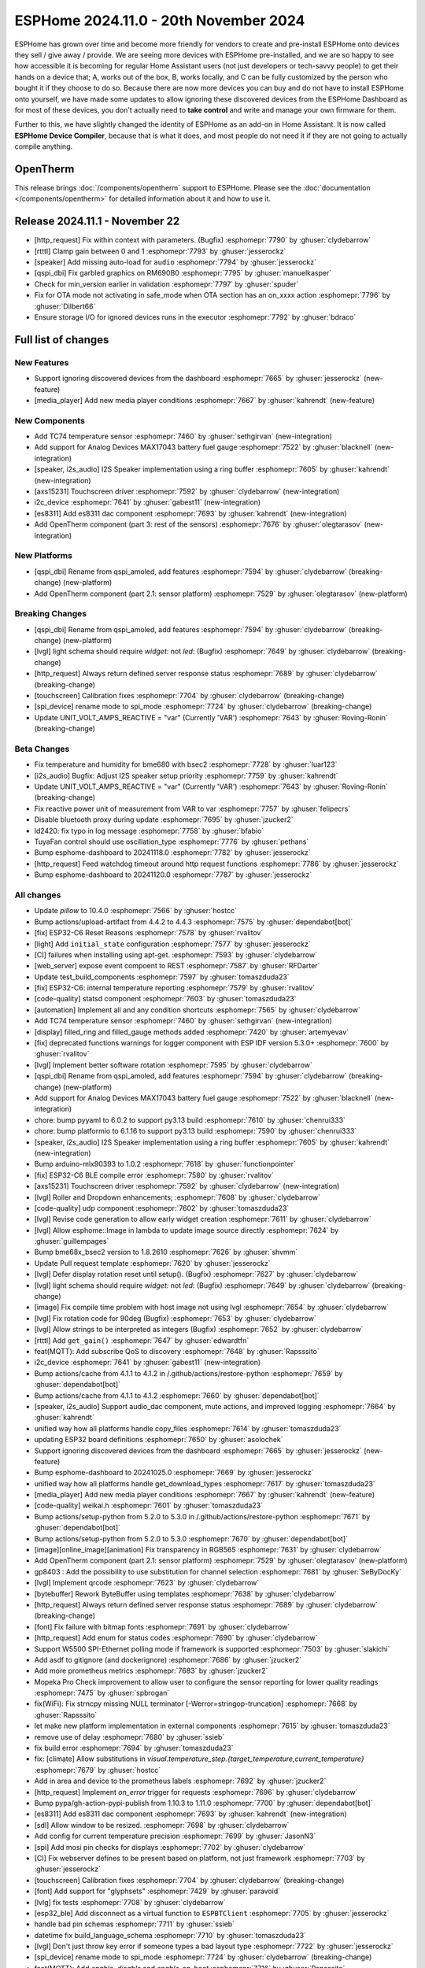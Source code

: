 ESPHome 2024.11.0 - 20th November 2024
======================================

.. seo::
    :description: Changelog for ESPHome 2024.11.0.
    :image: /_static/changelog-2024.11.0.png
    :author: Jesse Hills
    :author_twitter: @jesserockz

.. imgtable::
    :columns: 3

    AXS15231, components/touchscreen/axs15231, axs15231.svg
    ES8311, components/audio_dac/es8311, es8311.svg
    i2c_device, components/i2c_device, i2c.svg
    MAX17043, components/sensor/max17043, max17043.jpg
    OpenTherm, components/opentherm, opentherm.png
    TC74, components/sensor/tc74, tc74.jpg


ESPHome has grown over time and become more friendly for vendors to create and pre-install ESPHome onto devices
they sell / give away / provide. We are seeing more devices with ESPHome pre-installed, and we are so happy to
see how accessible it is becoming for regular Home Assistant users (not just developers or tech-savvy people) to
get their hands on a device that; A, works out of the box, B, works locally, and C can be fully customized by
the person who bought it if they choose to do so.
Because there are now more devices you can buy and do not have to install ESPHome onto yourself, we have made some
updates to allow ignoring these discovered devices from the ESPHome Dashboard as for most of these devices, you
don't actually need to **take control** and write and manage your own firmware for them.

Further to this, we have slightly changed the identity of ESPHome as an add-on in Home Assistant. It is now called
**ESPHome Device Compiler**, because that is what it does, and most people do not need it if they are not going to
actually compile anything.

OpenTherm
---------

This release brings :doc:`/components/opentherm` support to ESPHome. Please see the :doc:`documentation </components/opentherm>` for detailed information about
it and how to use it.

Release 2024.11.1 - November 22
-------------------------------

- [http_request] Fix within context with parameters. (Bugfix) :esphomepr:`7790` by :ghuser:`clydebarrow`
- [rtttl] Clamp gain between 0 and 1 :esphomepr:`7793` by :ghuser:`jesserockz`
- [speaker] Add missing auto-load for ``audio`` :esphomepr:`7794` by :ghuser:`jesserockz`
- [qspi_dbi] Fix garbled graphics on RM690B0 :esphomepr:`7795` by :ghuser:`manuelkasper`
- Check for min_version earlier in validation :esphomepr:`7797` by :ghuser:`spuder`
- Fix for OTA mode not activating in safe_mode when OTA section has an on_xxxx action  :esphomepr:`7796` by :ghuser:`Dilbert66`
- Ensure storage I/O for ignored devices runs in the executor :esphomepr:`7792` by :ghuser:`bdraco`

Full list of changes
--------------------

New Features
^^^^^^^^^^^^

- Support ignoring discovered devices from the dashboard :esphomepr:`7665` by :ghuser:`jesserockz` (new-feature)
- [media_player] Add new media player conditions :esphomepr:`7667` by :ghuser:`kahrendt` (new-feature)

New Components
^^^^^^^^^^^^^^

- Add TC74 temperature sensor :esphomepr:`7460` by :ghuser:`sethgirvan` (new-integration)
- Add support for Analog Devices MAX17043 battery fuel gauge :esphomepr:`7522` by :ghuser:`blacknell` (new-integration)
- [speaker, i2s_audio] I2S Speaker implementation using a ring buffer :esphomepr:`7605` by :ghuser:`kahrendt` (new-integration)
- [axs15231] Touchscreen driver :esphomepr:`7592` by :ghuser:`clydebarrow` (new-integration)
- i2c_device :esphomepr:`7641` by :ghuser:`gabest11` (new-integration)
- [es8311] Add es8311 dac component :esphomepr:`7693` by :ghuser:`kahrendt` (new-integration)
- Add OpenTherm component (part 3: rest of the sensors) :esphomepr:`7676` by :ghuser:`olegtarasov` (new-integration)

New Platforms
^^^^^^^^^^^^^

- [qspi_dbi] Rename from qspi_amoled, add features :esphomepr:`7594` by :ghuser:`clydebarrow` (breaking-change) (new-platform)
- Add OpenTherm component (part 2.1: sensor platform) :esphomepr:`7529` by :ghuser:`olegtarasov` (new-platform)

Breaking Changes
^^^^^^^^^^^^^^^^

- [qspi_dbi] Rename from qspi_amoled, add features :esphomepr:`7594` by :ghuser:`clydebarrow` (breaking-change) (new-platform)
- [lvgl] light schema should require `widget:` not `led:` (Bugfix) :esphomepr:`7649` by :ghuser:`clydebarrow` (breaking-change)
- [http_request] Always return defined server response status :esphomepr:`7689` by :ghuser:`clydebarrow` (breaking-change)
- [touchscreen] Calibration fixes :esphomepr:`7704` by :ghuser:`clydebarrow` (breaking-change)
- [spi_device] rename mode to spi_mode :esphomepr:`7724` by :ghuser:`clydebarrow` (breaking-change)
- Update UNIT_VOLT_AMPS_REACTIVE = "var" (Currently 'VAR') :esphomepr:`7643` by :ghuser:`Roving-Ronin` (breaking-change)

Beta Changes
^^^^^^^^^^^^

- Fix temperature and humidity for bme680 with bsec2 :esphomepr:`7728` by :ghuser:`luar123`
- [i2s_audio] Bugfix: Adjust I2S speaker setup priority :esphomepr:`7759` by :ghuser:`kahrendt`
- Update UNIT_VOLT_AMPS_REACTIVE = "var" (Currently 'VAR') :esphomepr:`7643` by :ghuser:`Roving-Ronin` (breaking-change)
- Fix reactive power unit of measurement from VAR to var :esphomepr:`7757` by :ghuser:`felipecrs`
- Disable bluetooth proxy during update :esphomepr:`7695` by :ghuser:`jzucker2`
- ld2420: fix typo in log message :esphomepr:`7758` by :ghuser:`bfabio`
- TuyaFan control should use oscillation_type :esphomepr:`7776` by :ghuser:`pethans`
- Bump esphome-dashboard to 20241118.0 :esphomepr:`7782` by :ghuser:`jesserockz`
- [http_request] Feed watchdog timeout around http request functions :esphomepr:`7786` by :ghuser:`jesserockz`
- Bump esphome-dashboard to 20241120.0 :esphomepr:`7787` by :ghuser:`jesserockz`

All changes
^^^^^^^^^^^

- Update `pillow` to 10.4.0 :esphomepr:`7566` by :ghuser:`hostcc`
- Bump actions/upload-artifact from 4.4.2 to 4.4.3 :esphomepr:`7575` by :ghuser:`dependabot[bot]`
- [fix] ESP32-C6 Reset Reasons :esphomepr:`7578` by :ghuser:`rvalitov`
- [light] Add ``initial_state`` configuration :esphomepr:`7577` by :ghuser:`jesserockz`
- [CI] failures when installing using apt-get. :esphomepr:`7593` by :ghuser:`clydebarrow`
- [web_server] expose event compoent to REST :esphomepr:`7587` by :ghuser:`RFDarter`
- Update test_build_components :esphomepr:`7597` by :ghuser:`tomaszduda23`
- [fix] ESP32-C6: internal temperature reporting :esphomepr:`7579` by :ghuser:`rvalitov`
- [code-quality] statsd component :esphomepr:`7603` by :ghuser:`tomaszduda23`
- [automation] Implement all and any condition shortcuts :esphomepr:`7565` by :ghuser:`clydebarrow`
- Add TC74 temperature sensor :esphomepr:`7460` by :ghuser:`sethgirvan` (new-integration)
- [display] filled_ring and filled_gauge methods added :esphomepr:`7420` by :ghuser:`artemyevav`
- [fix] deprecated functions warnings for logger component with ESP IDF version 5.3.0+ :esphomepr:`7600` by :ghuser:`rvalitov`
- [lvgl] Implement better software rotation :esphomepr:`7595` by :ghuser:`clydebarrow`
- [qspi_dbi] Rename from qspi_amoled, add features :esphomepr:`7594` by :ghuser:`clydebarrow` (breaking-change) (new-platform)
- Add support for Analog Devices MAX17043 battery fuel gauge :esphomepr:`7522` by :ghuser:`blacknell` (new-integration)
- chore: bump pyyaml to 6.0.2 to support py3.13 build :esphomepr:`7610` by :ghuser:`chenrui333`
- chore: bump platformio to 6.1.16 to support py3.13 build :esphomepr:`7590` by :ghuser:`chenrui333`
- [speaker, i2s_audio] I2S Speaker implementation using a ring buffer :esphomepr:`7605` by :ghuser:`kahrendt` (new-integration)
- Bump arduino-mlx90393 to 1.0.2 :esphomepr:`7618` by :ghuser:`functionpointer`
- [fix] ESP32-C6 BLE compile error :esphomepr:`7580` by :ghuser:`rvalitov`
- [axs15231] Touchscreen driver :esphomepr:`7592` by :ghuser:`clydebarrow` (new-integration)
- [lvgl] Roller and Dropdown enhancements; :esphomepr:`7608` by :ghuser:`clydebarrow`
- [code-quality] udp component :esphomepr:`7602` by :ghuser:`tomaszduda23`
- [lvgl] Revise code generation to allow early widget creation :esphomepr:`7611` by :ghuser:`clydebarrow`
- [lvgl] Allow esphome::Image in lambda to update image source directly :esphomepr:`7624` by :ghuser:`guillempages`
- Bump bme68x_bsec2 version to 1.8.2610 :esphomepr:`7626` by :ghuser:`shvmm`
- Update Pull request template :esphomepr:`7620` by :ghuser:`jesserockz`
- [lvgl] Defer display rotation reset until setup(). (Bugfix) :esphomepr:`7627` by :ghuser:`clydebarrow`
- [lvgl] light schema should require `widget:` not `led:` (Bugfix) :esphomepr:`7649` by :ghuser:`clydebarrow` (breaking-change)
- [image] Fix compile time problem with host image not using lvgl :esphomepr:`7654` by :ghuser:`clydebarrow`
- [lvgl] Fix rotation code for 90deg (Bugfix) :esphomepr:`7653` by :ghuser:`clydebarrow`
- [lvgl] Allow strings to be interpreted as integers (Bugfix) :esphomepr:`7652` by :ghuser:`clydebarrow`
- [rtttl] Add ``get_gain()`` :esphomepr:`7647` by :ghuser:`edwardtfn`
- feat(MQTT): Add subscribe QoS to discovery :esphomepr:`7648` by :ghuser:`Rapsssito`
- i2c_device :esphomepr:`7641` by :ghuser:`gabest11` (new-integration)
- Bump actions/cache from 4.1.1 to 4.1.2 in /.github/actions/restore-python :esphomepr:`7659` by :ghuser:`dependabot[bot]`
- Bump actions/cache from 4.1.1 to 4.1.2 :esphomepr:`7660` by :ghuser:`dependabot[bot]`
- [speaker, i2s_audio] Support audio_dac component, mute actions, and improved logging :esphomepr:`7664` by :ghuser:`kahrendt`
- unified way how all platforms handle copy_files :esphomepr:`7614` by :ghuser:`tomaszduda23`
- updating ESP32 board definitions :esphomepr:`7650` by :ghuser:`asolochek`
- Support ignoring discovered devices from the dashboard :esphomepr:`7665` by :ghuser:`jesserockz` (new-feature)
- Bump esphome-dashboard to 20241025.0 :esphomepr:`7669` by :ghuser:`jesserockz`
- unified way how all platforms handle get_download_types :esphomepr:`7617` by :ghuser:`tomaszduda23`
- [media_player] Add new media player conditions :esphomepr:`7667` by :ghuser:`kahrendt` (new-feature)
- [code-quality] weikai.h :esphomepr:`7601` by :ghuser:`tomaszduda23`
- Bump actions/setup-python from 5.2.0 to 5.3.0 in /.github/actions/restore-python :esphomepr:`7671` by :ghuser:`dependabot[bot]`
- Bump actions/setup-python from 5.2.0 to 5.3.0 :esphomepr:`7670` by :ghuser:`dependabot[bot]`
- [image][online_image][animation] Fix transparency in RGB565 :esphomepr:`7631` by :ghuser:`clydebarrow`
- Add OpenTherm component (part 2.1: sensor platform) :esphomepr:`7529` by :ghuser:`olegtarasov` (new-platform)
- gp8403 : Add the possibility to use substitution for channel selection :esphomepr:`7681` by :ghuser:`SeByDocKy`
- [lvgl] Implement qrcode :esphomepr:`7623` by :ghuser:`clydebarrow`
- [bytebuffer] Rework ByteBuffer using templates :esphomepr:`7638` by :ghuser:`clydebarrow`
- [http_request] Always return defined server response status :esphomepr:`7689` by :ghuser:`clydebarrow` (breaking-change)
- [font] Fix failure with bitmap fonts :esphomepr:`7691` by :ghuser:`clydebarrow`
- [http_request] Add enum for status codes :esphomepr:`7690` by :ghuser:`clydebarrow`
- Support W5500 SPI-Ethernet polling mode if framework is supported :esphomepr:`7503` by :ghuser:`slakichi`
- Add asdf to gitignore (and dockerignore) :esphomepr:`7686` by :ghuser:`jzucker2`
- Add more prometheus metrics :esphomepr:`7683` by :ghuser:`jzucker2`
- Mopeka Pro Check improvement to allow user to configure the sensor reporting for lower quality readings :esphomepr:`7475` by :ghuser:`spbrogan`
- fix(WiFi): Fix strncpy missing NULL terminator [-Werror=stringop-truncation] :esphomepr:`7668` by :ghuser:`Rapsssito`
- let make new platform implementation in external components :esphomepr:`7615` by :ghuser:`tomaszduda23`
- remove use of delay :esphomepr:`7680` by :ghuser:`ssieb`
- fix build error :esphomepr:`7694` by :ghuser:`tomaszduda23`
- fix: [climate] Allow substitutions in `visual.temperature_step.{target_temperature,current_temperature}` :esphomepr:`7679` by :ghuser:`hostcc`
- Add in area and device to the prometheus labels :esphomepr:`7692` by :ghuser:`jzucker2`
- [http_request] Implement `on_error` trigger for requests :esphomepr:`7696` by :ghuser:`clydebarrow`
- Bump pypa/gh-action-pypi-publish from 1.10.3 to 1.11.0 :esphomepr:`7700` by :ghuser:`dependabot[bot]`
- [es8311] Add es8311 dac component :esphomepr:`7693` by :ghuser:`kahrendt` (new-integration)
- [sdl] Allow window to be resized. :esphomepr:`7698` by :ghuser:`clydebarrow`
- Add config for current temperature precision :esphomepr:`7699` by :ghuser:`JasonN3`
- [spi] Add mosi pin checks for displays :esphomepr:`7702` by :ghuser:`clydebarrow`
- [CI] Fix webserver defines to be present based on platform, not just framework :esphomepr:`7703` by :ghuser:`jesserockz`
- [touchscreen] Calibration fixes :esphomepr:`7704` by :ghuser:`clydebarrow` (breaking-change)
- [font] Add support for "glyphsets" :esphomepr:`7429` by :ghuser:`paravoid`
- [lvlg] fix tests :esphomepr:`7708` by :ghuser:`clydebarrow`
- [esp32_ble] Add disconnect as a virtual function to ``ESPBTClient`` :esphomepr:`7705` by :ghuser:`jesserockz`
- handle bad pin schemas :esphomepr:`7711` by :ghuser:`ssieb`
- datetime fix build_language_schema :esphomepr:`7710` by :ghuser:`tomaszduda23`
- [lvgl] Don't just throw key error if someone types a bad layout type :esphomepr:`7722` by :ghuser:`jesserockz`
- [spi_device] rename mode to spi_mode :esphomepr:`7724` by :ghuser:`clydebarrow` (breaking-change)
- feat(MQTT): Add `enable`, `disable` and `enable_on_boot` :esphomepr:`7716` by :ghuser:`Rapsssito`
- [lvgl] Allow multiple LVGL instances :esphomepr:`7712` by :ghuser:`clydebarrow`
- [fix] deprecated legacy driver tsens :esphomepr:`7658` by :ghuser:`rvalitov`
- [lvgl] Fix id config for the lvgl component (Bugfix) :esphomepr:`7731` by :ghuser:`clydebarrow`
- Bump pypa/gh-action-pypi-publish from 1.11.0 to 1.12.2 :esphomepr:`7730` by :ghuser:`dependabot[bot]`
- OTA: Fix IPv6 and multiple address support :esphomepr:`7414` by :ghuser:`dwmw2`
- Fix dashboard ip resolving :esphomepr:`7747` by :ghuser:`jesserockz`
- [docker] Bump curl, iputils-ping and libssl-dev :esphomepr:`7748` by :ghuser:`jesserockz`
- Remove the choice for MQTT logging if it is disabled :esphomepr:`7723` by :ghuser:`solarkennedy`
- [sensor] Make some values templatable :esphomepr:`7735` by :ghuser:`clydebarrow`
- [lvgl] Implement keypads :esphomepr:`7719` by :ghuser:`clydebarrow`
- [midea] Add temperature validation in do_follow_me method (bugfix) :esphomepr:`7736` by :ghuser:`DjordjeMandic`
- Add OpenTherm component (part 3: rest of the sensors) :esphomepr:`7676` by :ghuser:`olegtarasov` (new-integration)
- [i2s_audio] I2S speaker improvements :esphomepr:`7749` by :ghuser:`kahrendt`
- [opentherm] Message to string extend :esphomepr:`7755` by :ghuser:`FreeBear-nc`
- [sun] Implements `is_above_horizon()` :esphomepr:`7754` by :ghuser:`edwardtfn`
- [core] Ring buffer write functions use const pointer parameter :esphomepr:`7750` by :ghuser:`kahrendt`
- [Modbus Controller] Added `on_online` and `on_offline` automation :esphomepr:`7417` by :ghuser:`0x3333`
- Updated dfplayer logging to be more user-friendly :esphomepr:`7740` by :ghuser:`solarkennedy`
- Fix temperature and humidity for bme680 with bsec2 :esphomepr:`7728` by :ghuser:`luar123`
- [i2s_audio] Bugfix: Adjust I2S speaker setup priority :esphomepr:`7759` by :ghuser:`kahrendt`
- Update UNIT_VOLT_AMPS_REACTIVE = "var" (Currently 'VAR') :esphomepr:`7643` by :ghuser:`Roving-Ronin` (breaking-change)
- Fix reactive power unit of measurement from VAR to var :esphomepr:`7757` by :ghuser:`felipecrs`
- Disable bluetooth proxy during update :esphomepr:`7695` by :ghuser:`jzucker2`
- ld2420: fix typo in log message :esphomepr:`7758` by :ghuser:`bfabio`
- TuyaFan control should use oscillation_type :esphomepr:`7776` by :ghuser:`pethans`
- Bump esphome-dashboard to 20241118.0 :esphomepr:`7782` by :ghuser:`jesserockz`
- [http_request] Feed watchdog timeout around http request functions :esphomepr:`7786` by :ghuser:`jesserockz`
- Bump esphome-dashboard to 20241120.0 :esphomepr:`7787` by :ghuser:`jesserockz`

Past Changelogs
---------------

- :doc:`2024.10.0`
- :doc:`2024.9.0`
- :doc:`2024.8.0`
- :doc:`2024.7.0`
- :doc:`2024.6.0`
- :doc:`2024.5.0`
- :doc:`2024.4.0`
- :doc:`2024.3.0`
- :doc:`2024.2.0`
- :doc:`2023.12.0`
- :doc:`2023.11.0`
- :doc:`2023.10.0`
- :doc:`2023.9.0`
- :doc:`2023.8.0`
- :doc:`2023.7.0`
- :doc:`2023.6.0`
- :doc:`2023.5.0`
- :doc:`2023.4.0`
- :doc:`2023.3.0`
- :doc:`2023.2.0`
- :doc:`2022.12.0`
- :doc:`2022.11.0`
- :doc:`2022.10.0`
- :doc:`2022.9.0`
- :doc:`2022.8.0`
- :doc:`2022.6.0`
- :doc:`2022.5.0`
- :doc:`2022.4.0`
- :doc:`2022.3.0`
- :doc:`2022.2.0`
- :doc:`2022.1.0`
- :doc:`2021.12.0`
- :doc:`2021.11.0`
- :doc:`2021.10.0`
- :doc:`2021.9.0`
- :doc:`2021.8.0`
- :doc:`v1.20.0`
- :doc:`v1.19.0`
- :doc:`v1.18.0`
- :doc:`v1.17.0`
- :doc:`v1.16.0`
- :doc:`v1.15.0`
- :doc:`v1.14.0`
- :doc:`v1.13.0`
- :doc:`v1.12.0`
- :doc:`v1.11.0`
- :doc:`v1.10.0`
- :doc:`v1.9.0`
- :doc:`v1.8.0`
- :doc:`v1.7.0`
